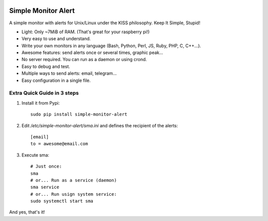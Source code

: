 .. image:: https://img.shields.io/travis/Nekmo/simple-monitor-alert.svg?style=flat-square&maxAge=2592000
  :target: https://travis-ci.org/Nekmo/simple-monitor-alert
  :alt: Latest Travis CI build status

.. image:: https://img.shields.io/pypi/v/simple-monitor-alert.svg?style=flat-square
  :target: https://pypi.python.org/pypi/simple-monitor-alert
  :alt: Latest PyPI version

.. image:: https://img.shields.io/pypi/pyversions/simple-monitor-alert.svg?style=flat-square
  :target: https://pypi.python.org/pypi/simple-monitor-alert
  :alt: Python versions

.. image:: https://img.shields.io/codeclimate/github/Nekmo/simple-monitor-alert.svg?style=flat-square
  :target: https://codeclimate.com/github/Nekmo/simple-monitor-alert
  :alt: Code Climate

.. image:: https://img.shields.io/codecov/c/github/Nekmo/simple-monitor-alert/master.svg?style=flat-square
  :target: https://codecov.io/github/Nekmo/simple-monitor-alert
  :alt: Test coverage

.. image:: https://img.shields.io/requires/github/Nekmo/simple-monitor-alert.svg?style=flat-square
     :target: https://requires.io/github/Nekmo/simple-monitor-alert/requirements/?branch=master
     :alt: Requirements Status


Simple Monitor Alert
####################
A simple monitor with alerts for Unix/Linux under the KISS philosophy. Keep It Simple, Stupid!

- Light: Only ~7MiB of RAM. (That's great for your raspberry pi!)
- Very easy to use and understand.
- Write your own monitors in any language (Bash, Python, Perl, JS, Ruby, PHP, C, C++...).
- Awesome features: send alerts once or several times, graphic peak...
- No server required. You can run as a daemon or using crond.
- Easy to debug and test.
- Multiple ways to send alerts: email, telegram...
- Easy configuration in a single file.

Extra Quick Guide in 3 steps
============================

1. Install it from Pypi::

    sudo pip install simple-monitor-alert

2. Edit `/etc/simple-monitor-alert/sma.ini` and defines the recipient of the alerts::

    [email]
    to = awesome@email.com

3. Execute sma::

    # Just once:
    sma
    # or... Run as a service (daemon)
    sma service
    # or... Run usign system service:
    sudo systemctl start sma

And yes, that's it!
